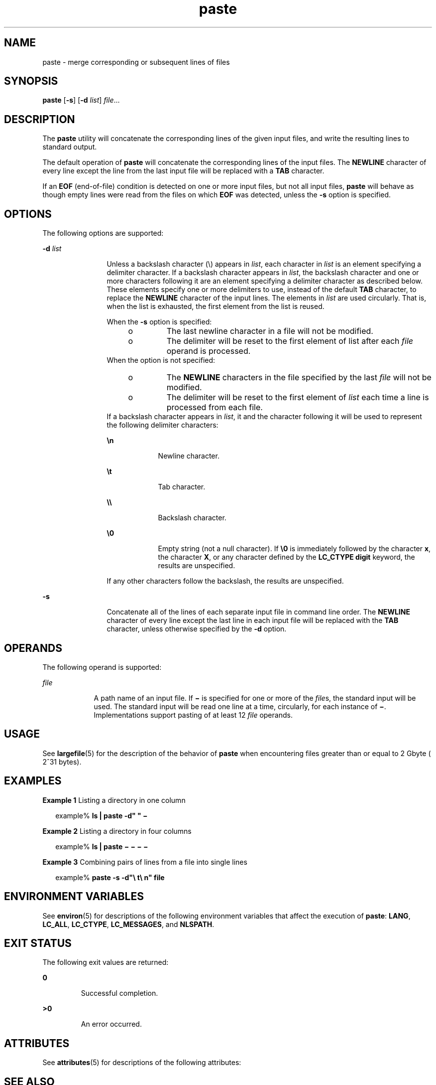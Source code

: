 '\" te
.\" Copyright 1989 AT&T
.\" Copyright (c) 1992, X/Open Company Limited  All Rights Reserved
.\" Portions Copyright (c) 1996, Sun Microsystems, Inc.  All Rights Reserved
.\" Copyright (c) 2012-2013, J. Schilling
.\" Copyright (c) 2013, Andreas Roehler
.\"
.\" Sun Microsystems, Inc. gratefully acknowledges The Open Group for
.\" permission to reproduce portions of its copyrighted documentation.
.\" Original documentation from The Open Group can be obtained online
.\" at http://www.opengroup.org/bookstore/.
.\"
.\" The Institute of Electrical and Electronics Engineers and The Open Group,
.\" have given us permission to reprint portions of their documentation.
.\"
.\" In the following statement, the phrase "this text" refers to portions
.\" of the system documentation.
.\"
.\" Portions of this text are reprinted and reproduced in electronic form in
.\" the Sun OS Reference Manual, from IEEE Std 1003.1, 2004 Edition, Standard
.\" for Information Technology -- Portable Operating System Interface (POSIX),
.\" The Open Group Base Specifications Issue 6, Copyright (C) 2001-2004 by the
.\" Institute of Electrical and Electronics Engineers, Inc and The Open Group.
.\" In the event of any discrepancy between these versions and the original
.\" IEEE and The Open Group Standard, the original IEEE and The Open Group
.\" Standard is the referee document.
.\"
.\" The original Standard can be obtained online at
.\" http://www.opengroup.org/unix/online.html.
.\"
.\" This notice shall appear on any product containing this material.
.\"
.\" CDDL HEADER START
.\"
.\" The contents of this file are subject to the terms of the
.\" Common Development and Distribution License ("CDDL"), version 1.0.
.\" You may only use this file in accordance with the terms of version
.\" 1.0 of the CDDL.
.\"
.\" A full copy of the text of the CDDL should have accompanied this
.\" source.  A copy of the CDDL is also available via the Internet at
.\" http://www.opensource.org/licenses/cddl1.txt
.\"
.\" When distributing Covered Code, include this CDDL HEADER in each
.\" file and include the License file at usr/src/OPENSOLARIS.LICENSE.
.\" If applicable, add the following below this CDDL HEADER, with the
.\" fields enclosed by brackets "[]" replaced with your own identifying
.\" information: Portions Copyright [yyyy] [name of copyright owner]
.\"
.\" CDDL HEADER END
.TH paste 1 "20 Dec 1996" "SunOS 5.11" "User Commands"
.SH NAME
paste \- merge corresponding or subsequent lines of files
.SH SYNOPSIS
.LP
.nf
\fBpaste\fR [\fB-s\fR] [\fB-d\fR \fIlist\fR] \fIfile\fR...
.fi

.SH DESCRIPTION
.sp
.LP
The
.B paste
utility will concatenate the corresponding lines of the
given input files, and write the resulting lines to standard output.
.sp
.LP
The default operation of
.B paste
will concatenate the corresponding
lines of the input files. The
.B NEWLINE
character of every line except
the line from the last input file will be replaced with a
.BR TAB
character.
.sp
.LP
If an
.B EOF
(end-of-file) condition is detected on one or more input
files, but not all input files,
.B paste
will behave as though empty
lines were read from the files on which
.B EOF
was detected, unless the
.B -s
option is specified.
.SH OPTIONS
.sp
.LP
The following options are supported:
.sp
.ne 2
.mk
.na
.B -d
.I list
.ad
.RS 12n
.rt
Unless a backslash character (\|\e\|) appears in
.IR list ,
each character
in
.I list
is an element specifying a delimiter character. If a backslash
character appears in
.IR list ,
the backslash character and one or more
characters following it are an element specifying a delimiter character as
described below. These elements specify one or more delimiters to use,
instead of the default
.B TAB
.RB "character, to replace the" " NEWLINE"
character of the input lines. The elements in
.I list
are used
circularly. That is, when the list is exhausted, the first element from the
list is reused.
.sp
When the
.B -s
option is specified:
.RS +4
.TP
.ie t \(bu
.el o
The last newline character in a file will not be modified.
.RE
.RS +4
.TP
.ie t \(bu
.el o
The delimiter will be reset to the first element of list after each
.I file
operand is processed.
.RE
When the option is not specified:
.RS +4
.TP
.ie t \(bu
.el o
The
.B NEWLINE
characters in the file specified by the last \fIfile\fR
will not be modified.
.RE
.RS +4
.TP
.ie t \(bu
.el o
The delimiter will be reset to the first element of
.I list
each time a
line is processed from each file.
.RE
If a backslash character appears in
.IR list ,
it and the character
following it will be used to represent the following delimiter characters:
.sp
.ne 2
.mk
.na
\fB\en\fR
.ad
.RS 9n
.rt
Newline character.
.RE

.sp
.ne 2
.mk
.na
\fB\et\fR
.ad
.RS 9n
.rt
Tab character.
.RE

.sp
.ne 2
.mk
.na
\fB\e\e\fR
.ad
.RS 9n
.rt
Backslash character.
.RE

.sp
.ne 2
.mk
.na
\fB\e0\fR
.ad
.RS 9n
.rt
Empty string (not a null character). If \fB\e0\fR is immediately followed
by the character
.BR x ,
the character
.BR X ,
or any character defined by
the
.B "LC_CTYPE digit"
keyword, the results are unspecified.
.RE

If any other characters follow the backslash, the results are
unspecified.
.RE

.sp
.ne 2
.mk
.na
.B -s
.ad
.RS 12n
.rt
Concatenate all of the lines of each separate input file in command line
order. The
.B NEWLINE
character of every line except the last line in
each input file will be replaced with the
.B TAB
character, unless
otherwise specified by the
.B -d
option.
.RE

.SH OPERANDS
.sp
.LP
The following operand is supported:
.sp
.ne 2
.mk
.na
.I file
.ad
.RS 9n
.rt
A path name of an input file. If \fB\(mi\fR is specified for one or more of
the \fIfile\fRs, the standard input will be used. The standard input will be
read one line at a time, circularly, for each instance of \fB\(mi\fR\&.
Implementations support pasting of at least 12
.I file
operands.
.RE

.SH USAGE
.sp
.LP
See
.BR largefile (5)
for the description of the behavior of
.BR paste
when encountering files greater than or equal to 2 Gbyte ( 2^31 bytes).
.SH EXAMPLES
.LP
.B Example 1
Listing a directory in one column
.sp
.in +2
.nf
example% \fBls | paste -d" " \(mi\fR
.fi
.in -2
.sp

.LP
.B Example 2
Listing a directory in four columns
.sp
.in +2
.nf
example% \fBls | paste \(mi \(mi \(mi \(mi\fR
.fi
.in -2
.sp

.LP
.B Example 3
Combining pairs of lines from a file into single lines
.sp
.in +2
.nf
example% \fBpaste -s -d"\e t\e n" file\fR
.fi
.in -2
.sp

.SH ENVIRONMENT VARIABLES
.sp
.LP
See
.BR environ (5)
for descriptions of the following environment
variables that affect the execution of
.BR paste :
.BR LANG ,
.BR LC_ALL ,
.BR LC_CTYPE ,
.BR LC_MESSAGES ,
and
.BR NLSPATH .
.SH EXIT STATUS
.sp
.LP
The following exit values are returned:
.sp
.ne 2
.mk
.na
.B 0
.ad
.RS 7n
.rt
Successful completion.
.RE

.sp
.ne 2
.mk
.na
.B >0
.ad
.RS 7n
.rt
An error occurred.
.RE

.SH ATTRIBUTES
.sp
.LP
See
.BR attributes (5)
for descriptions of the following attributes:
.sp

.sp
.TS
tab() box;
cw(2.75i) |cw(2.75i)
lw(2.75i) |lw(2.75i)
.
ATTRIBUTE TYPEATTRIBUTE VALUE
_
AvailabilitySUNWesu
_
CSIEnabled
_
Interface StabilityStandard
.TE

.SH SEE ALSO
.sp
.LP
.BR cut (1),
.BR grep (1),
.BR pr (1),
.BR attributes (5),
.BR environ (5),
.BR largefile (5),
.BR standards (5)
.SH DIAGNOSTICS
.sp
.ne 2
.mk
.na
\fB"line too long"\fR
.ad
.RS 22n
.rt
Output lines are restricted to 511 characters.
.RE

.sp
.ne 2
.mk
.na
\fB"too many files"\fR
.ad
.RS 22n
.rt
Except for
.B -s
option, no more than 12 input files may be specified.
.RE

.sp
.ne 2
.mk
.na
\fB"no delimiters"\fR
.ad
.RS 22n
.rt
The
.B -d
option was specified with an empty list.
.RE

.sp
.ne 2
.mk
.na
\fB"cannot open \fBfile\fB"\fR
.ad
.RS 22n
.rt
The specified file cannot be opened.
.RE

